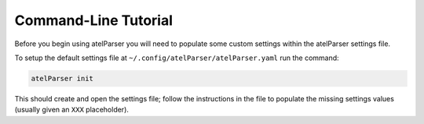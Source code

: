 Command-Line Tutorial
=====================

Before you begin using atelParser you will need to populate some custom settings within the atelParser settings file.

To setup the default settings file at ``~/.config/atelParser/atelParser.yaml`` run the command:

.. code-block:: bash 
    
    atelParser init

This should create and open the settings file; follow the instructions in the file to populate the missing settings values (usually given an ``XXX`` placeholder). 

.. todo::

    - add tutorial
